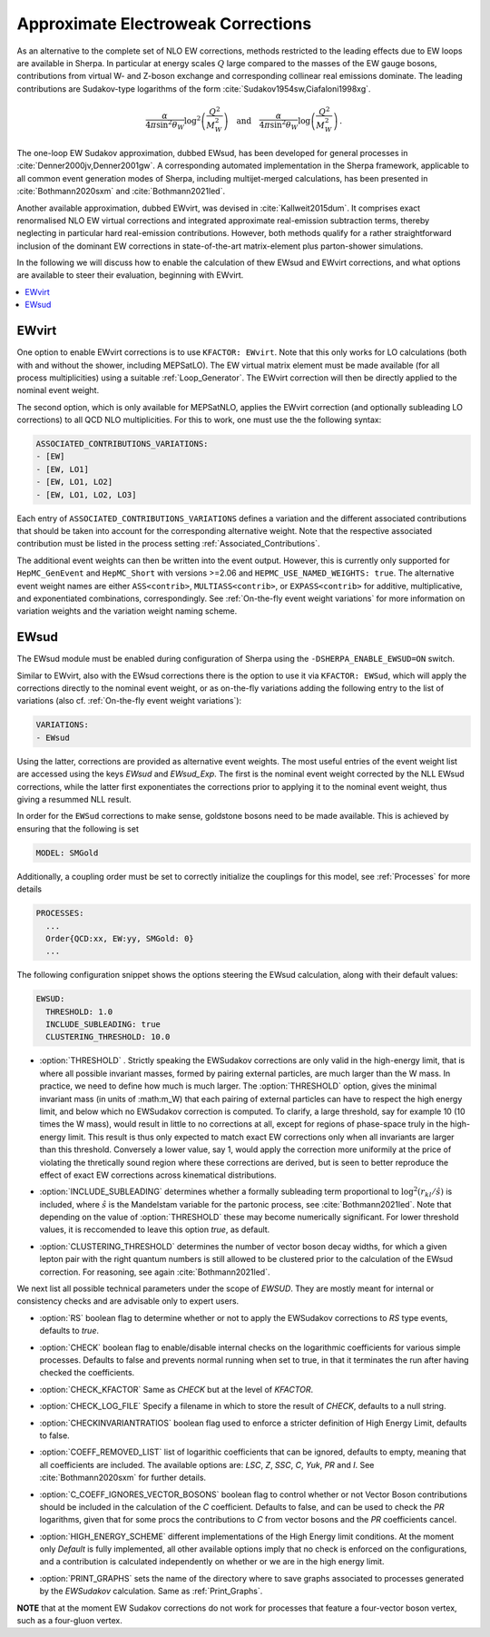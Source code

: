 .. _Approximate Electroweak Corrections:

***********************************
Approximate Electroweak Corrections
***********************************

As an alternative to the complete set of NLO EW corrections, methods restricted
to the leading effects due to EW loops are available in Sherpa. In particular
at energy scales :math:`Q` large compared to the masses of the EW gauge bosons,
contributions from virtual W- and Z-boson exchange and
corresponding collinear real emissions dominate. The leading contributions are
Sudakov-type logarithms of the form :cite:`Sudakov1954sw,Ciafaloni1998xg`.

.. math::

  \frac{\alpha}{4\pi \sin^2\theta_W}\log^2\left(\frac{Q^2}{M^2_W}\right)\quad\text{and}\quad
  \frac{\alpha}{4\pi \sin^2\theta_W}\log\left(\frac{Q^2}{M^2_W}\right)\,.

The one-loop EW Sudakov approximation, dubbed EWsud, has been developed for general processes
in :cite:`Denner2000jv,Denner2001gw`. A corresponding automated implementation in the
Sherpa framework, applicable to all common event generation modes of Sherpa,
including multijet-merged calculations, has been presented
in :cite:`Bothmann2020sxm` and :cite:`Bothmann2021led`.

Another available approximation, dubbed EWvirt, was devised in :cite:`Kallweit2015dum`.
It comprises exact renormalised NLO EW virtual corrections and integrated
approximate real-emission subtraction terms, thereby neglecting in particular hard
real-emission contributions. However, both methods qualify for a rather straightforward
inclusion of the dominant EW corrections in state-of-the-art matrix-element plus
parton-shower simulations.

In the following we will discuss how to enable the calculation of thew EWsud
and EWvirt corrections, and what options are available to steer their
evaluation, beginning with EWvirt.

.. contents::
   :local:

.. _EWVirt:

EWvirt
======

One option to enable EWvirt corrections is to use ``KFACTOR: EWvirt``.  Note
that this only works for LO calculations (both with and without the shower,
including MEPSatLO).  The EW virtual matrix element must be made available (for
all process multiplicities) using a suitable :ref:`Loop_Generator`.  The
EWvirt correction will then be directly applied to the nominal event weight.

The second option, which is only available for MEPSatNLO, applies the EWvirt
correction (and optionally subleading LO corrections) to all QCD NLO
multiplicities. For this to work, one must use the the following syntax:

.. index:: ASSOCIATED_CONTRIBUTIONS_VARIATIONS

.. code-block:: yaml

   ASSOCIATED_CONTRIBUTIONS_VARIATIONS:
   - [EW]
   - [EW, LO1]
   - [EW, LO1, LO2]
   - [EW, LO1, LO2, LO3]

Each entry of ``ASSOCIATED_CONTRIBUTIONS_VARIATIONS`` defines a variation and
the different associated contributions that should be taken into account for
the corresponding alternative weight.
Note that the respective associated contribution must be listed
in the process setting :ref:`Associated_Contributions`.

The additional event weights can then be written into the event
output.  However, this is currently only supported for
``HepMC_GenEvent`` and ``HepMC_Short`` with versions >=2.06 and
``HEPMC_USE_NAMED_WEIGHTS: true``.  The alternative event weight
names are either ``ASS<contrib>``, ``MULTIASS<contrib>``, or ``EXPASS<contrib>``
for additive, multiplicative, and exponentiated combinations, correspondingly.
See :ref:`On-the-fly event weight variations` for more information
on variation weights and the variation weight naming scheme.

.. _EWSud:

EWsud
=====

The EWsud module must be enabled during configuration of Sherpa using the
``-DSHERPA_ENABLE_EWSUD=ON`` switch.

Similar to EWvirt, also with the EWsud corrections there is the option to use
it via ``KFACTOR: EWSud``, which will apply the corrections directly to the
nominal event weight, or as on-the-fly variations adding the following entry to
the list of variations (also cf. :ref:`On-the-fly event weight variations`):

.. code-block:: yaml

   VARIATIONS:
   - EWsud

Using the latter, corrections are provided as alternative event weights.
The most useful entries of the event weight list are accessed using the keys
`EWsud` and `EWsud_Exp`. The first is the nominal event weight corrected by the
NLL EWsud corrections, while the latter first exponentiates the corrections
prior to applying it to the nominal event weight, thus giving a resummed NLL
result.

In order for the ``EWSud`` corrections to make sense, goldstone bosons need
to be made available. This is achieved by ensuring that the following is set

.. code-block:: yaml

   MODEL: SMGold

Additionally, a coupling order must be set to correctly initialize the
couplings for this model, see :ref:`Processes` for more details

.. code-block:: yaml

   PROCESSES:
     ...
     Order{QCD:xx, EW:yy, SMGold: 0}
     ...

The following configuration snippet shows the options steering the EWsud
calculation, along with their default values:

.. code-block:: yaml

   EWSUD:
     THRESHOLD: 1.0
     INCLUDE_SUBLEADING: true
     CLUSTERING_THRESHOLD: 10.0

.. index:: THRESHOLD

* :option:`THRESHOLD` . Strictly speaking the EWSudakov corrections are only
  valid in the high-energy limit, that is where all possible invariant masses,
  formed by pairing external particles, are much larger
  than the W mass. In practice, we need to define how much is much larger.
  The :option:`THRESHOLD` option, gives the minimal invariant mass (in units of
  :math:m_W) that each
  pairing of external particles can have to respect the high energy limit, and
  below which no EWSudakov correction is computed. To clarify, a large
  threshold, say for example 10 (10 times the W mass), would result in little to
  no corrections at all, except for regions of phase-space truly in the
  high-energy limit. This result is thus only expected to match exact EW
  corrections only when all invariants are larger than this
  threshold. Conversely a lower value, say 1, would apply the correction more
  uniformily at the price of violating the thretically sound region where these
  corrections are derived, but is seen to better reproduce the effect of exact
  EW corrections across kinematical distributions.

.. index:: INCLUDE_SUBLEADING

* :option:`INCLUDE_SUBLEADING` determines whether a formally subleading term
  proportional to :math:`\log^2(r_{kl} / \hat s)` is included,
  where :math:`\hat s` is the Mandelstam variable for the partonic process,
  see :cite:`Bothmann2021led`. Note that depending on the value of
  :option:`THRESHOLD` these may become numerically significant. For lower threshold
  values, it is reccomended to leave this option `true`, as default.

.. index:: CLUSTERING_THRESHOLD

* :option:`CLUSTERING_THRESHOLD` determines the number of vector boson decay widths,
  for which a given lepton pair with the right quantum numbers is still allowed
  to be clustered prior to the calculation of the EWsud correction.
  For reasoning, see again :cite:`Bothmann2021led`.

We next list all possible technical parameters under the scope of `EWSUD`. They
are mostly meant for internal or consistency checks and are advisable only to
expert users.

.. index:: RS

* :option:`RS` boolean flag to determine whether or not to apply the EWSudakov
  corrections to `RS` type events, defaults to `true`.

.. index:: CHECK

* :option:`CHECK` boolean flag to enable/disable internal checks on the
  logarithmic coefficients for various simple processes. Defaults to false and
  prevents normal running when set to true, in that it terminates the run after
  having checked the coefficients.

.. index:: CHECK_KFACTOR

* :option:`CHECK_KFACTOR` Same as `CHECK` but at the level of `KFACTOR`.

.. index:: CHECK_LOG_FILE

* :option:`CHECK_LOG_FILE` Specify a filename in which to store the result of
  `CHECK`, defaults to a null string.

.. index:: CHECKINVARIANTRATIOS

* :option:`CHECKINVARIANTRATIOS` boolean flag used to enforce a stricter
  definition of High Energy Limit, defaults to false.

.. index:: COEFF_REMODED_LIST

* :option:`COEFF_REMOVED_LIST` list of logarithic coefficients that can be
  ignored, defaults to empty, meaning that all coefficients are included. The
  available options are: `LSC`, `Z`, `SSC`, `C`, `Yuk`, `PR` and `I`. See
  :cite:`Bothmann2020sxm` for further details.

.. index:: C_COEFF_IGNORES_VECTOR_BOSONS

* :option:`C_COEFF_IGNORES_VECTOR_BOSONS` boolean flag to control whether or not
  Vector Boson contributions should be included in the calculation of the `C`
  coefficient. Defaults to false, and can be used to check the `PR` logarithms,
  given that for some procs the contributions to `C` from vector bosons and the
  `PR` coefficients cancel.

.. index:: HIGH_ENERGY_SCHEME

* :option:`HIGH_ENERGY_SCHEME` different implementations of the High Energy
  limit conditions. At the moment only `Default` is fully implemented, all other
  available options imply that no check is enforced on the configurations, and a
  contribution is calculated independently on whether or we are in the high
  energy limit.

.. index:: PRINT_GRAPHS

* :option:`PRINT_GRAPHS` sets the name of the directory where to save graphs
  associated to processes generated by the `EWSudakov` calculation. Same as
  :ref:`Print_Graphs`.

**NOTE**
that at the moment EW Sudakov corrections do not work for processes that feature a four-vector boson vertex, such as a four-gluon vertex.
